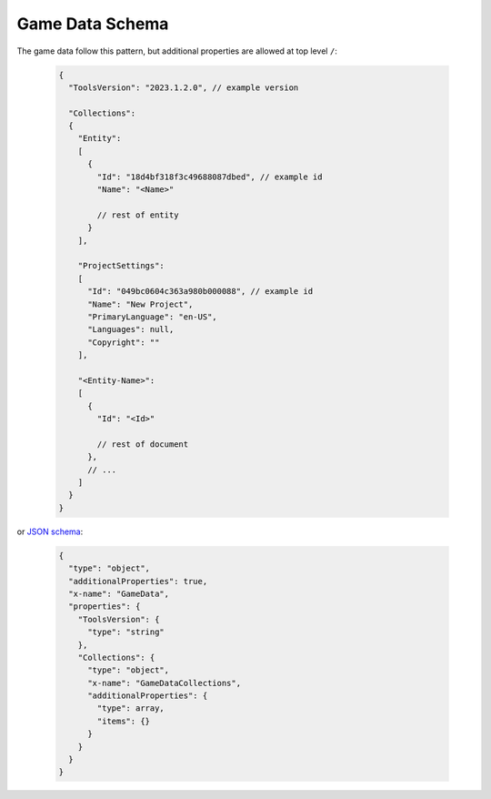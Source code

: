 ------------------
 Game Data Schema
------------------

The game data follow this pattern, but additional properties are allowed at top level ``/``:

   .. code-block:: js
     
     {
       "ToolsVersion": "2023.1.2.0", // example version
         
       "Collections": 
       {
         "Entity":
         [
           {
             "Id": "18d4bf318f3c49688087dbed", // example id
             "Name": "<Name>"
             
             // rest of entity
           }
         ],
         
         "ProjectSettings":
         [
           "Id": "049bc0604c363a980b000088", // example id
           "Name": "New Project",
           "PrimaryLanguage": "en-US",
           "Languages": null,
           "Copyright": ""
         ],
         
         "<Entity-Name>": 
         [
           {
             "Id": "<Id>"
             
             // rest of document
           },
           // ...
         ]
       }
     }
     
or `JSON schema <https://json-schema.org/>`_:
     
   .. code-block:: js
     
     {
       "type": "object",
       "additionalProperties": true,
       "x-name": "GameData",
       "properties": {
         "ToolsVersion": {
           "type": "string"
         },
         "Collections": {
           "type": "object",
           "x-name": "GameDataCollections",
           "additionalProperties": {
             "type": array,
             "items": {}
           }
         }
       }
     }
